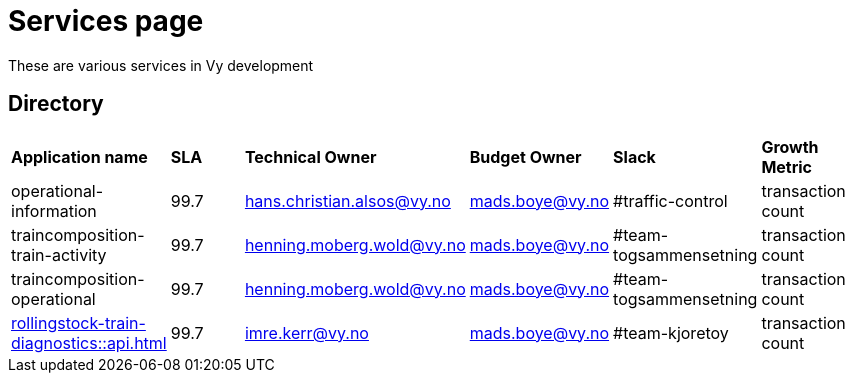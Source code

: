 = Services page

These are various services in Vy development

== Directory

[frame=all, grid=all]
|===
|*Application name* | *SLA* | *Technical Owner* | *Budget Owner* | *Slack* | *Growth Metric*
|operational-information | 99.7 | hans.christian.alsos@vy.no | mads.boye@vy.no | #traffic-control | transaction count 
|traincomposition-train-activity | 99.7 | henning.moberg.wold@vy.no | mads.boye@vy.no | #team-togsammensetning | transaction count 
|traincomposition-operational | 99.7 | henning.moberg.wold@vy.no | mads.boye@vy.no | #team-togsammensetning | transaction count 
|xref:rollingstock-train-diagnostics::api.adoc[] | 99.7 | imre.kerr@vy.no | mads.boye@vy.no | #team-kjoretoy | transaction count 
|===
